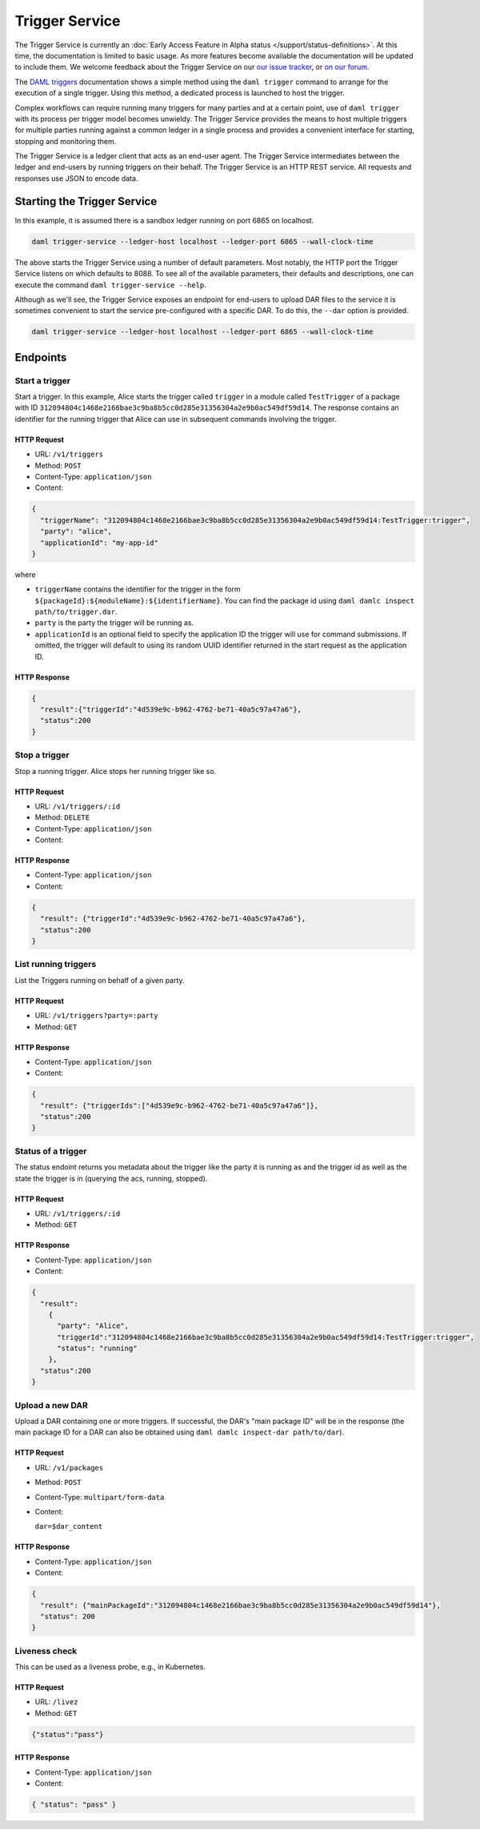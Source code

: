 .. Copyright (c) 2021 Digital Asset (Switzerland) GmbH and/or its affiliates. All rights reserved.
.. SPDX-License-Identifier: Apache-2.0

Trigger Service
###############

The Trigger Service is currently an :doc:`Early Access Feature in Alpha status </support/status-definitions>`. At this time, the documentation is limited to basic usage. As more features become available the documentation will be updated to include them. We welcome feedback about the Trigger Service on our `our issue tracker <https://github.com/digital-asset/daml/issues/new>`_, or `on our forum <https://discuss.daml.com>`_.

The `DAML triggers <../triggers/index.html#running-a-daml-trigger>`_ documentation shows a simple method using the ``daml trigger`` command to arrange for the execution of a single trigger. Using this method, a dedicated process is launched to host the trigger.

Complex workflows can require running many triggers for many parties and at a certain point, use of ``daml trigger`` with its process per trigger model becomes unwieldy. The Trigger Service provides the means to host multiple triggers for multiple parties running against a common ledger in a single process and provides a convenient interface for starting, stopping and monitoring them.

The Trigger Service is a ledger client that acts as an end-user agent. The Trigger Service intermediates between the ledger and end-users by running triggers on their behalf. The Trigger Service is an HTTP REST service. All requests and responses use JSON to encode data.

Starting the Trigger Service
~~~~~~~~~~~~~~~~~~~~~~~~~~~~

In this example, it is assumed there is a sandbox ledger running on port 6865 on localhost.

.. code-block:: bash

   daml trigger-service --ledger-host localhost --ledger-port 6865 --wall-clock-time

The above starts the Trigger Service using a number of default parameters. Most notably, the HTTP port the Trigger Service listens on which defaults to 8088. To see all of the available parameters, their defaults and descriptions, one can execute the command ``daml trigger-service --help``.

Although as we'll see, the Trigger Service exposes an endpoint for end-users to upload DAR files to the service it is sometimes convenient to start the service pre-configured with a specific DAR. To do this, the ``--dar`` option is provided.

.. code-block:: bash

   daml trigger-service --ledger-host localhost --ledger-port 6865 --wall-clock-time

Endpoints
~~~~~~~~~

Start a trigger
***************

Start a trigger. In this example, Alice starts the trigger called ``trigger`` in a module called ``TestTrigger`` of a package with ID ``312094804c1468e2166bae3c9ba8b5cc0d285e31356304a2e9b0ac549df59d14``. The response contains an identifier for the running trigger that Alice can use in subsequent commands involving the trigger.

HTTP Request
============

- URL: ``/v1/triggers``
- Method: ``POST``
- Content-Type: ``application/json``
- Content:

.. code-block:: json

    {
      "triggerName": "312094804c1468e2166bae3c9ba8b5cc0d285e31356304a2e9b0ac549df59d14:TestTrigger:trigger",
      "party": "alice",
      "applicationId": "my-app-id"
    }

where

- ``triggerName`` contains the identifier for the trigger in the form
  ``${packageId}:${moduleName}:${identifierName}``. You can find the
  package id using ``daml damlc inspect path/to/trigger.dar``.
- ``party`` is the party the trigger will be running as.
- ``applicationId`` is an optional field to specify the application ID
  the trigger will use for command submissions. If omitted, the
  trigger will default to using its random UUID identifier returned in
  the start request as the application ID.

HTTP Response
=============

.. code-block:: json

    {
      "result":{"triggerId":"4d539e9c-b962-4762-be71-40a5c97a47a6"},
      "status":200
    }


Stop a trigger
**************

Stop a running trigger. Alice stops her running trigger like so.

HTTP Request
============

- URL: ``/v1/triggers/:id``
- Method: ``DELETE``
- Content-Type: ``application/json``
- Content:

HTTP Response
=============

- Content-Type: ``application/json``
- Content:

.. code-block:: json

   {
     "result": {"triggerId":"4d539e9c-b962-4762-be71-40a5c97a47a6"},
     "status":200
   }

List running triggers
*********************

List the Triggers running on behalf of a given party.

HTTP Request
============

- URL: ``/v1/triggers?party=:party``
- Method: ``GET``

HTTP Response
=============

- Content-Type: ``application/json``
- Content:

.. code-block:: json

    {
      "result": {"triggerIds":["4d539e9c-b962-4762-be71-40a5c97a47a6"]},
      "status":200
    }

Status of a trigger
*******************

The status endoint returns you metadata about the trigger like the
party it is running as and the trigger id as well as the state the
trigger is in (querying the acs, running, stopped).

HTTP Request
============

- URL: ``/v1/triggers/:id``
- Method: ``GET``

HTTP Response
=============

- Content-Type: ``application/json``
- Content:

.. code-block:: json

    {
      "result":
        {
          "party": "Alice",
          "triggerId":"312094804c1468e2166bae3c9ba8b5cc0d285e31356304a2e9b0ac549df59d14:TestTrigger:trigger",
          "status": "running"
        },
      "status":200
    }

Upload a new DAR
****************

Upload a DAR containing one or more triggers. If successful, the DAR's "main package ID" will be in the response (the main package ID for a DAR can also be obtained using ``daml damlc inspect-dar path/to/dar``).

HTTP Request
============

- URL: ``/v1/packages``
- Method: ``POST``
- Content-Type: ``multipart/form-data``
- Content:

  ``dar=$dar_content``

HTTP Response
=============

- Content-Type: ``application/json``
- Content:

.. code-block:: json

    {
      "result": {"mainPackageId":"312094804c1468e2166bae3c9ba8b5cc0d285e31356304a2e9b0ac549df59d14"},
      "status": 200
    }

Liveness check
**************

This can be used as a liveness probe, e.g., in Kubernetes.

HTTP Request
============

- URL: ``/livez``
- Method: ``GET``

.. code-block:: json

   {"status":"pass"}

HTTP Response
=============

- Content-Type: ``application/json``
- Content:

.. code-block:: json

    { "status": "pass" }
